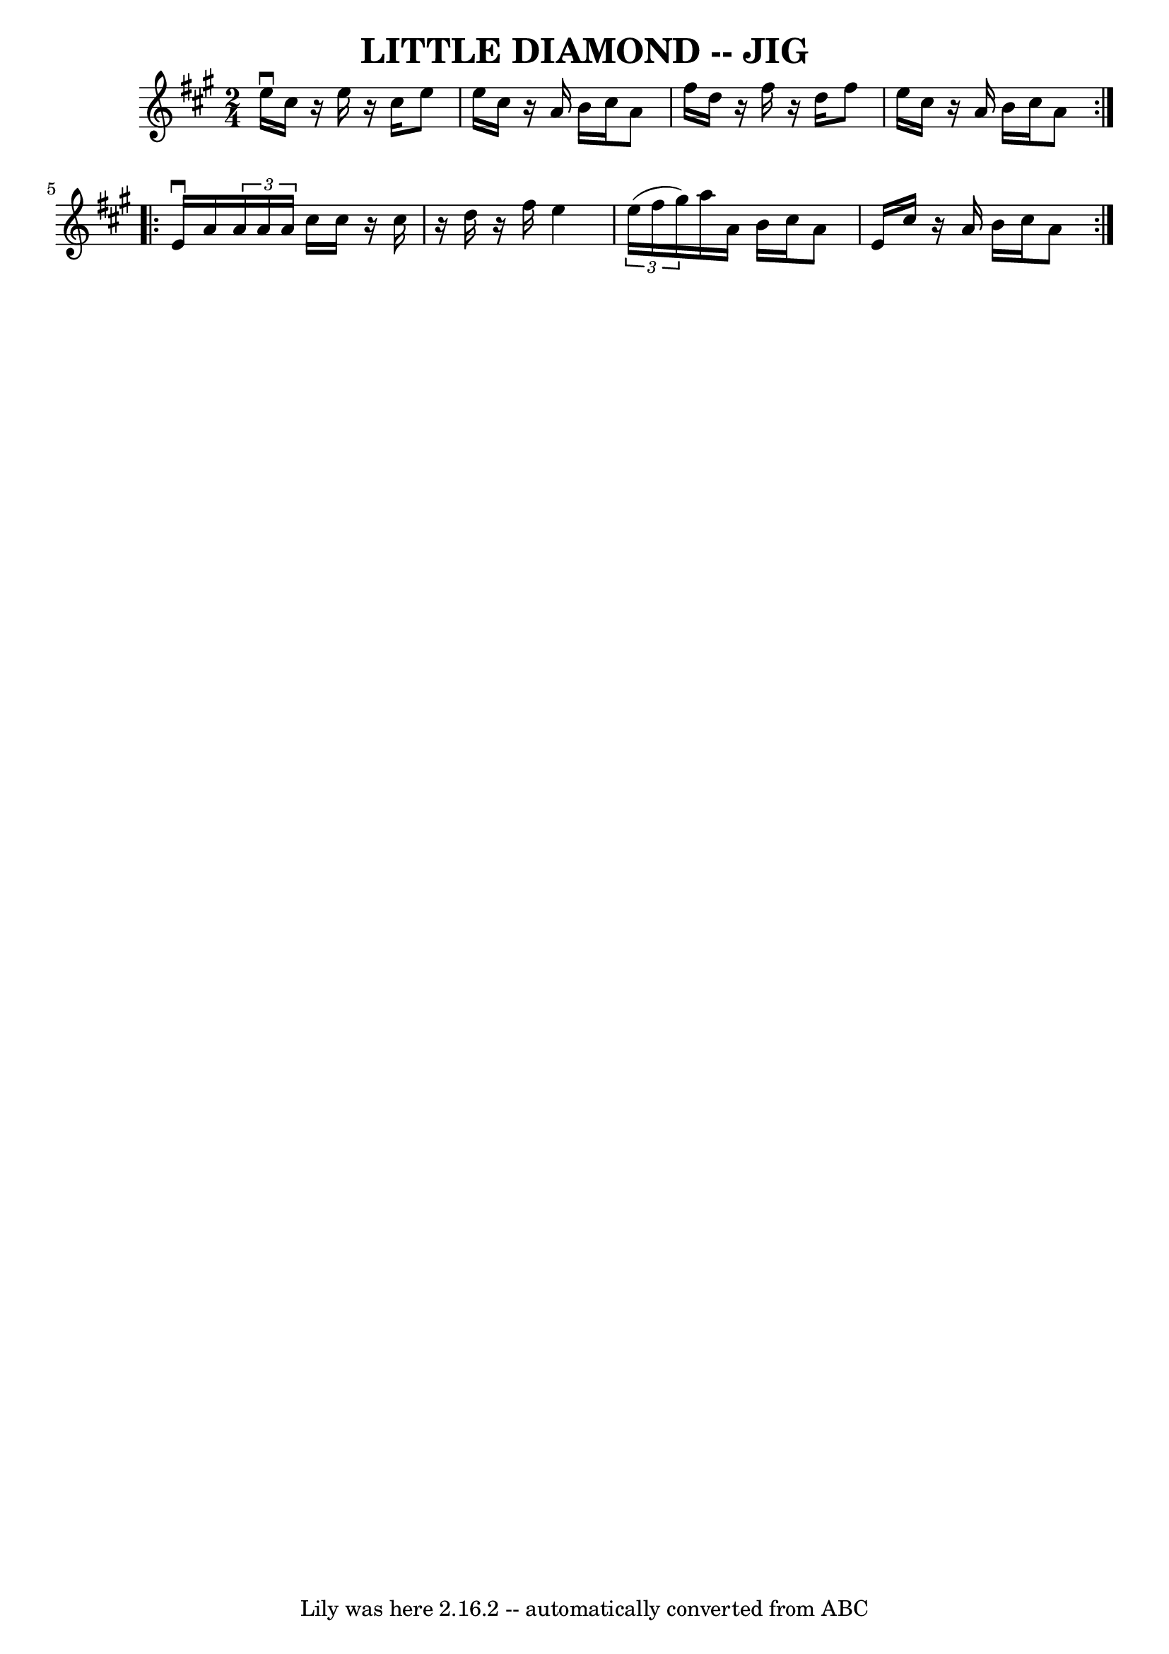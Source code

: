 \version "2.7.40"
\header {
	book = "Ryan's Mammoth Collection of Fiddle Tunes"
	crossRefNumber = "1"
	footnotes = ""
	tagline = "Lily was here 2.16.2 -- automatically converted from ABC"
	title = "LITTLE DIAMOND -- JIG"
}
voicedefault =  {
\set Score.defaultBarType = "empty"

\repeat volta 2 {
\time 2/4 \key a \major   e''16 ^\downbow   cis''16    r16 e''16    r16 cis''16 
   e''8    \bar "|"   e''16    cis''16    r16 a'16    b'16    cis''16    a'8    
\bar "|"   fis''16    d''16    r16 fis''16    r16 d''16    fis''8    \bar "|"   
e''16    cis''16    r16 a'16    b'16    cis''16    a'8    }     
\repeat volta 2 {   e'16 ^\downbow   a'16    \times 2/3 {   a'16    a'16    
a'16  }   cis''16    cis''16    r16 cis''16    \bar "|"   r16 d''16    r16 
fis''16    e''4    \bar "|"   \times 2/3 {   e''16 (   fis''16    gis''16  -) } 
  a''16    a'16    b'16    cis''16    a'8    \bar "|"   e'16    cis''16    r16 
a'16    b'16    cis''16    a'8    }   
}

\score{
    <<

	\context Staff="default"
	{
	    \voicedefault 
	}

    >>
	\layout {
	}
	\midi {}
}
